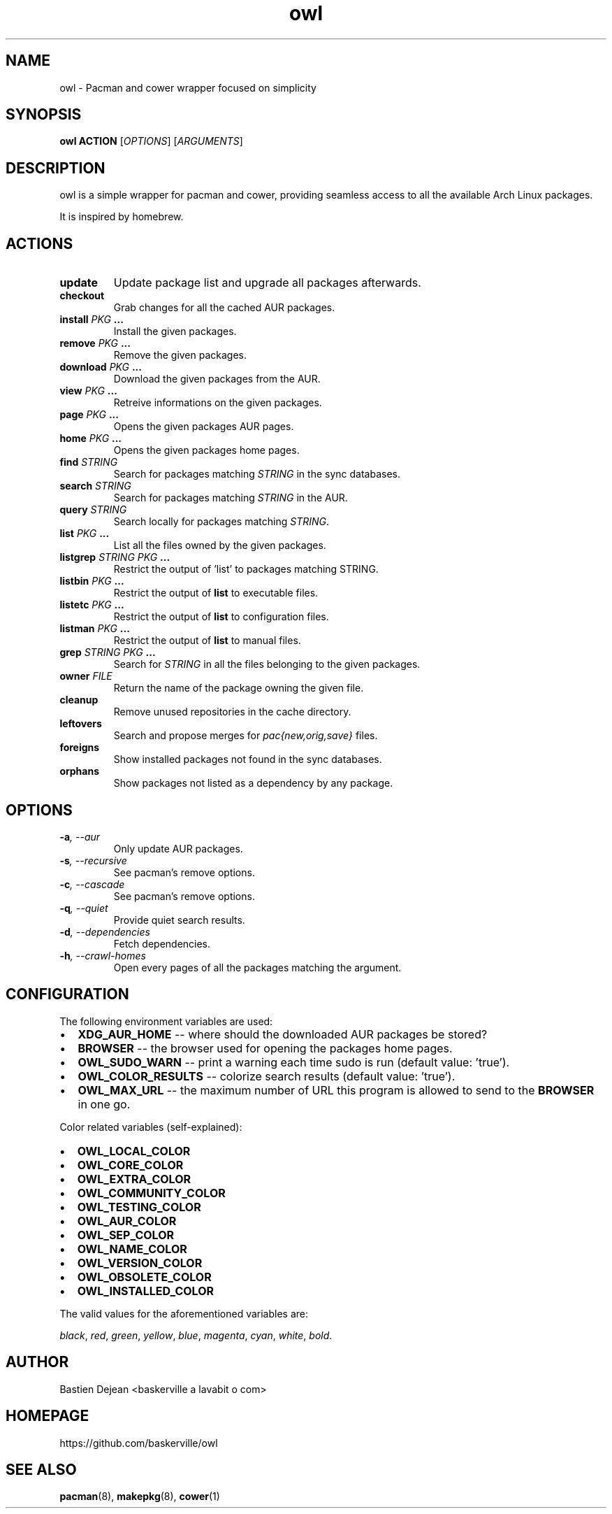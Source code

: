 .TH owl 8 owl\-git
.SH NAME
owl \- Pacman and cower wrapper focused on simplicity
.SH SYNOPSIS
.BI owl\ ACTION
.RI [ OPTIONS ]
.RI [ ARGUMENTS ]
.SH DESCRIPTION
owl is a simple wrapper for pacman and cower, providing seamless access to all the available Arch Linux packages.
.P
It is inspired by homebrew.
.SH ACTIONS
.TP
.B update
Update package list and upgrade all packages afterwards.
.TP
.B checkout
Grab changes for all the cached AUR packages.
.TP
.BI "install " "PKG " ...
Install the given packages.
.TP
.BI "remove " "PKG " ...
Remove the given packages.
.TP
.BI "download " "PKG " ...
Download the given packages from the AUR.
.TP
.BI "view " "PKG " ...
Retreive informations on the given packages.
.TP
.BI "page " "PKG " ...
Opens the given packages AUR pages.
.TP
.BI "home " "PKG " ...
Opens the given packages home pages.
.TP
.BI "find " STRING
Search for packages matching
.I STRING
in the sync databases.
.TP
.BI "search " STRING
Search for packages matching
.I STRING
in the AUR.
.TP
.BI "query " STRING
Search locally for packages matching
.IR STRING .
.TP
.BI "list " "PKG " ...
List all the files owned by the given packages.
.TP
.BI "listgrep " "STRING PKG " ...
Restrict the output of 'list' to packages matching STRING.
.TP
.BI "listbin " "PKG " ...
Restrict the output of
.B list
to executable files.
.TP
.BI "listetc " "PKG " ...
Restrict the output of
.B list
to configuration files.
.TP
.BI "listman " "PKG " ...
Restrict the output of
.B list
to manual files.
.TP
.BI "grep " "STRING PKG " ...
Search for
.I STRING
in all the files belonging to the given packages.
.TP
.BI "owner " FILE
Return the name of the package owning the given file.
.TP
.B cleanup
Remove unused repositories in the cache directory.
.TP
.B leftovers
Search and propose merges for
.I pac{new,orig,save}
files.
.TP
.B foreigns
Show installed packages not found in the sync databases.
.TP
.B orphans
Show packages not listed as a dependency by any package.
.SH OPTIONS
.TP
.BI -a ,\ --aur
Only update AUR packages.
.TP
.BI -s ,\ --recursive
See pacman's remove options.
.TP
.BI -c ,\ --cascade
See pacman's remove options.
.TP
.BI -q ,\ --quiet
Provide quiet search results.
.TP
.BI -d ,\ --dependencies
Fetch dependencies.
.TP
.BI -h ,\ --crawl-homes
Open every pages of all the packages matching the argument.
.SH CONFIGURATION
The following environment variables are used:
.IP \[bu] 2
.B XDG_AUR_HOME
-- where should the downloaded AUR packages be stored?
.IP \[bu]
.B BROWSER
-- the browser used for opening the packages home pages.
.IP \[bu]
.B OWL_SUDO_WARN
-- print a warning each time sudo is run (default value: 'true').
.IP \[bu]
.B OWL_COLOR_RESULTS
-- colorize search results (default value: 'true').
.IP \[bu]
.B OWL_MAX_URL
-- the maximum number of URL this program is allowed to send to the
.B BROWSER
in one go.
.P
Color related variables (self-explained):
.IP \[bu] 2
.B OWL_LOCAL_COLOR
.IP \[bu]
.B OWL_CORE_COLOR
.IP \[bu]
.B OWL_EXTRA_COLOR
.IP \[bu]
.B OWL_COMMUNITY_COLOR
.IP \[bu]
.B OWL_TESTING_COLOR
.IP \[bu]
.B OWL_AUR_COLOR
.IP \[bu]
.B OWL_SEP_COLOR
.IP \[bu]
.B OWL_NAME_COLOR
.IP \[bu]
.B OWL_VERSION_COLOR
.IP \[bu]
.B OWL_OBSOLETE_COLOR
.IP \[bu]
.B OWL_INSTALLED_COLOR
.P
The valid values for the aforementioned variables are:

.IR black ,\  red ,\  green ,\  yellow ,\  blue ,\  magenta ,\  cyan ,\  white ,\  bold .
.SH AUTHOR
.EX
Bastien Dejean <baskerville a lavabit o com>
.EE
.SH HOMEPAGE
.TP
https://github.com/baskerville/owl
.SH SEE ALSO
.BR pacman (8),
.BR makepkg (8),
.BR cower (1)
